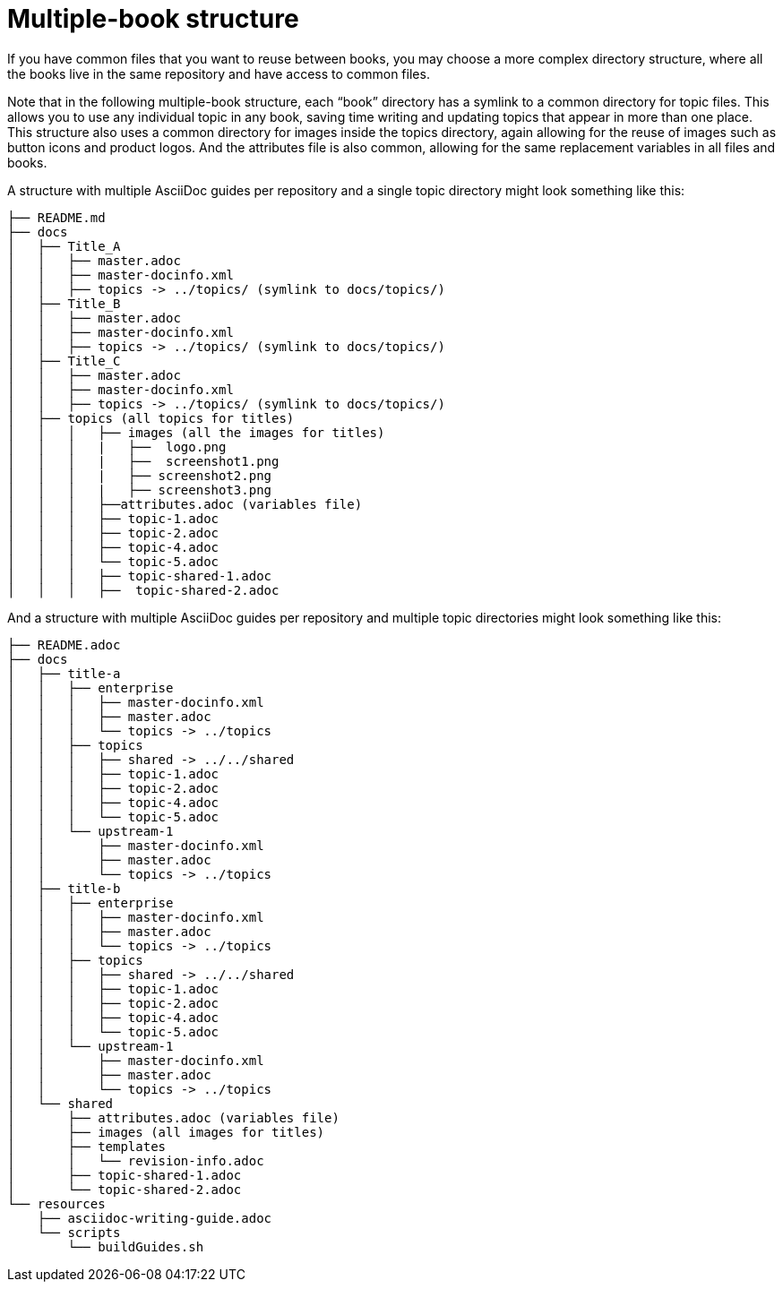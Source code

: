 [id="multiple-book-structure_{context}"]
= Multiple-book structure

If you have common files that you want to reuse between books, you may choose a more complex directory structure, where all the books live in the same repository and have access to common files.

Note that in the following multiple-book structure, each “book” directory has a symlink to a common directory for topic files.  This allows you to use any individual topic in any book, saving time writing and updating topics that appear in more than one place.  This structure also uses a common directory for images inside the topics directory, again allowing for the reuse of images such as button icons and product logos.  And the attributes file is also common, allowing for the same replacement variables in all files and books.

A structure with multiple AsciiDoc guides per repository and a single topic directory might look something like this:

////
internal Up/Down repo template on Red Hat GitLab https://gitlab.cee.redhat.com/ccs-tools-documentation/up-down-repo-template#use-this-repository-template
////

....
├── README.md
├── docs
│   ├── Title_A
│   │   ├── master.adoc
│   │   ├── master-docinfo.xml
│   │   ├── topics -> ../topics/ (symlink to docs/topics/)
│   ├── Title_B
│   │   ├── master.adoc
│   │   ├── master-docinfo.xml
│   │   ├── topics -> ../topics/ (symlink to docs/topics/)
│   ├── Title_C
│   │   ├── master.adoc
│   │   ├── master-docinfo.xml
│   │   ├── topics -> ../topics/ (symlink to docs/topics/)
│   ├── topics (all topics for titles)
│   │   │   ├── images (all the images for titles)
│   │   │   |   ├──  logo.png
│   │   │   |   ├──  screenshot1.png
│   │   │   |   ├── screenshot2.png
│   │   │   |   ├── screenshot3.png
│   │   │   ├──attributes.adoc (variables file)
│   │   │   ├── topic-1.adoc
│   │   │   ├── topic-2.adoc
│   │   │   ├── topic-4.adoc
│   │   │   └── topic-5.adoc
│   │   │   ├── topic-shared-1.adoc
│   │   │   ├──  topic-shared-2.adoc
....

And a structure with multiple AsciiDoc guides per repository and multiple topic directories might look something like this:
////
Silas’s Multi-topic repo template on GitHub
https://github.com/silasrh/multi-topic-level-repo-template
////
....
├── README.adoc
├── docs
│   ├── title-a
│   │   ├── enterprise
│   │   │   ├── master-docinfo.xml
│   │   │   ├── master.adoc
│   │   │   └── topics -> ../topics
│   │   ├── topics
│   │   │   ├── shared -> ../../shared
│   │   │   ├── topic-1.adoc
│   │   │   ├── topic-2.adoc
│   │   │   ├── topic-4.adoc
│   │   │   └── topic-5.adoc
│   │   └── upstream-1
│   │       ├── master-docinfo.xml
│   │       ├── master.adoc
│   │       └── topics -> ../topics
│   ├── title-b
│   │   ├── enterprise
│   │   │   ├── master-docinfo.xml
│   │   │   ├── master.adoc
│   │   │   └── topics -> ../topics
│   │   ├── topics
│   │   │   ├── shared -> ../../shared
│   │   │   ├── topic-1.adoc
│   │   │   ├── topic-2.adoc
│   │   │   ├── topic-4.adoc
│   │   │   └── topic-5.adoc
│   │   └── upstream-1
│   │       ├── master-docinfo.xml
│   │       ├── master.adoc
│   │       └── topics -> ../topics
│   └── shared
│       ├── attributes.adoc (variables file)
│       ├── images (all images for titles)
│       ├── templates
│       │   └── revision-info.adoc
│       ├── topic-shared-1.adoc
│       └── topic-shared-2.adoc
└── resources
    ├── asciidoc-writing-guide.adoc
    └── scripts
        └── buildGuides.sh
....

